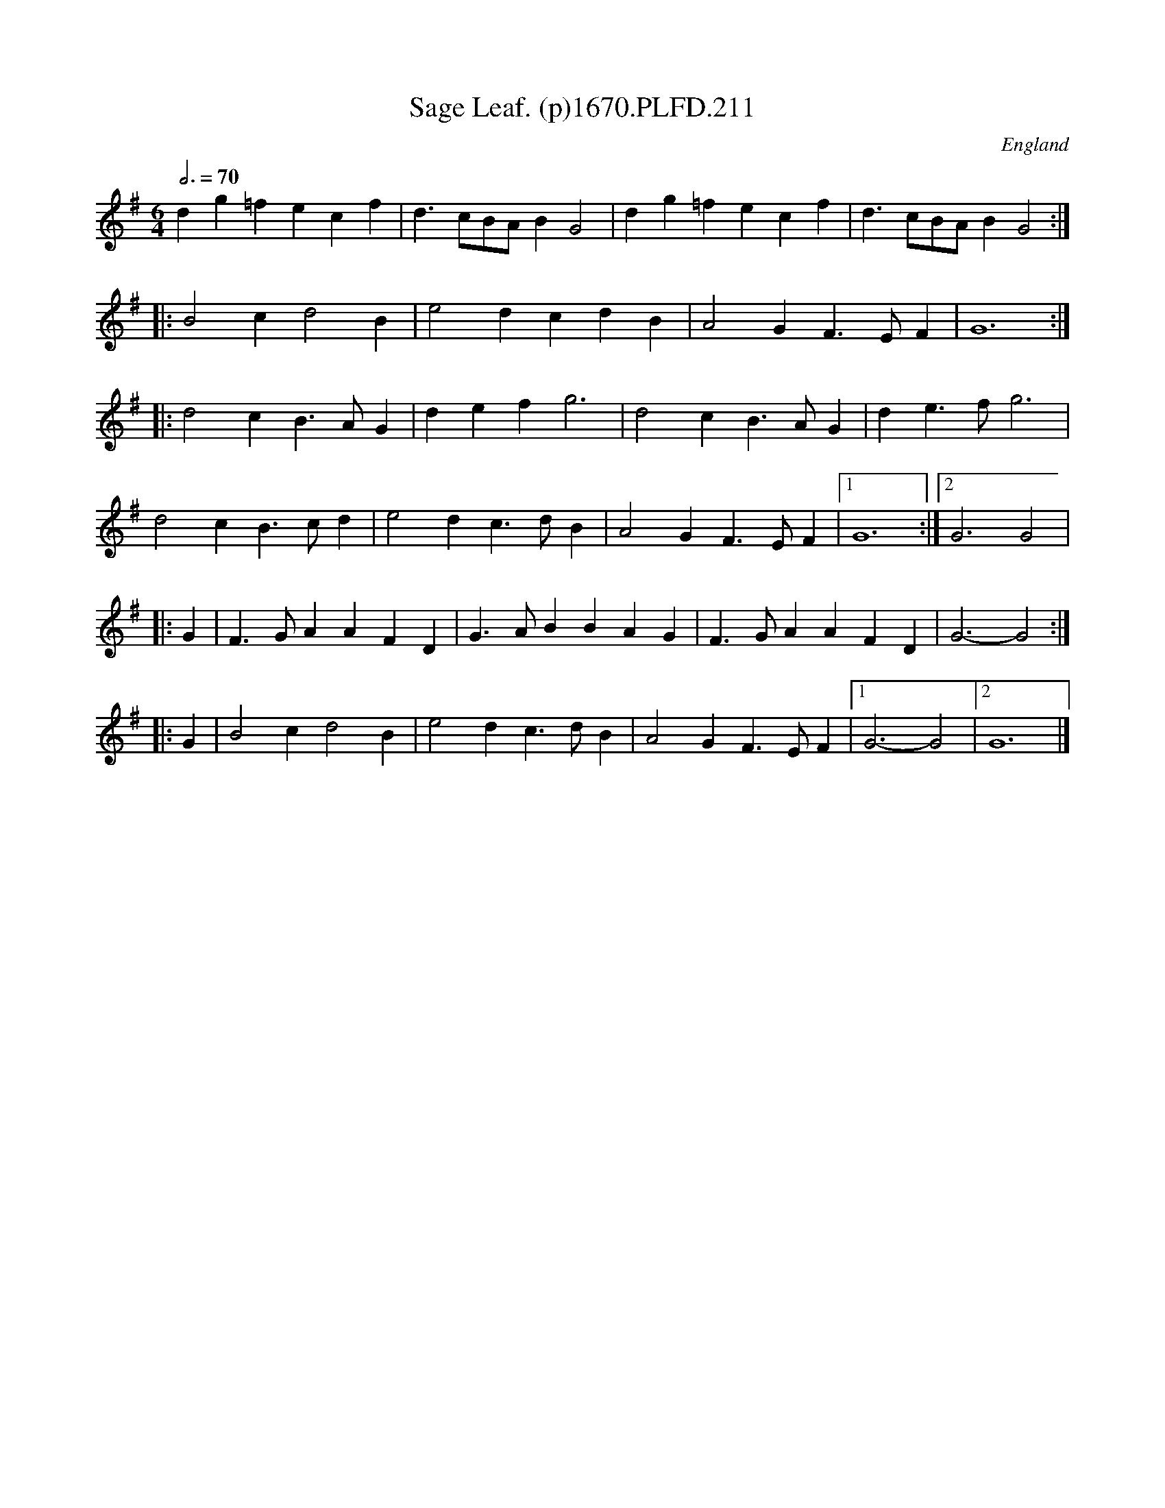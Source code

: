 X:211
T:Sage Leaf. (p)1670.PLFD.211
M:6/4
L:1/4
Q:3/4=70
S:Playford, Dancing Master,4th Ed.,1670.
O:England
H:1670.
Z:Chris Partington
K:G
dg=f ecf|d>cB/2A/2 B G2|dg=f ecf|d>cB/2A/2 B G2:|
|:B2 c d2B|e2 d cdB|A2 G F>EF|G6:|
|:d2 c B>AG|def g3|d2 c B>AG|de>f g3|
d2 c B>cd|e2 d c>dB|A2 G F>EF|1G6:|2G3 G2|
|:G|F>GA AFD|G>AB BAG| F>GA AFD| G3-G2:|
|:G|B2cd2B|e2dc>dB|A2GF>EF|1G3-G2|2G6|]
